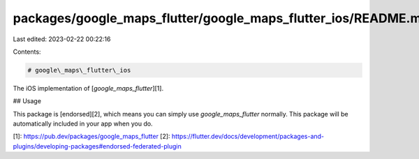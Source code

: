 packages/google_maps_flutter/google_maps_flutter_ios/README.md
==============================================================

Last edited: 2023-02-22 00:22:16

Contents:

.. code-block:: md

    # google\_maps\_flutter\_ios

The iOS implementation of [`google_maps_flutter`][1].

## Usage

This package is [endorsed][2], which means you can simply use
`google_maps_flutter` normally. This package will be automatically included in
your app when you do.

[1]: https://pub.dev/packages/google_maps_flutter
[2]: https://flutter.dev/docs/development/packages-and-plugins/developing-packages#endorsed-federated-plugin


